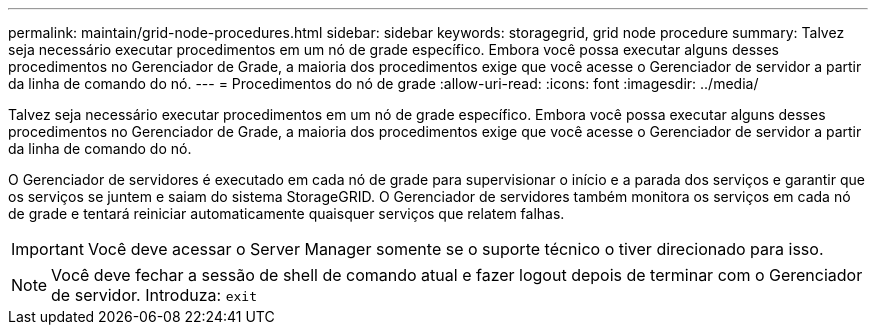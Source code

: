 ---
permalink: maintain/grid-node-procedures.html 
sidebar: sidebar 
keywords: storagegrid, grid node procedure 
summary: Talvez seja necessário executar procedimentos em um nó de grade específico. Embora você possa executar alguns desses procedimentos no Gerenciador de Grade, a maioria dos procedimentos exige que você acesse o Gerenciador de servidor a partir da linha de comando do nó. 
---
= Procedimentos do nó de grade
:allow-uri-read: 
:icons: font
:imagesdir: ../media/


[role="lead"]
Talvez seja necessário executar procedimentos em um nó de grade específico. Embora você possa executar alguns desses procedimentos no Gerenciador de Grade, a maioria dos procedimentos exige que você acesse o Gerenciador de servidor a partir da linha de comando do nó.

O Gerenciador de servidores é executado em cada nó de grade para supervisionar o início e a parada dos serviços e garantir que os serviços se juntem e saiam do sistema StorageGRID. O Gerenciador de servidores também monitora os serviços em cada nó de grade e tentará reiniciar automaticamente quaisquer serviços que relatem falhas.


IMPORTANT: Você deve acessar o Server Manager somente se o suporte técnico o tiver direcionado para isso.


NOTE: Você deve fechar a sessão de shell de comando atual e fazer logout depois de terminar com o Gerenciador de servidor. Introduza: `exit`
